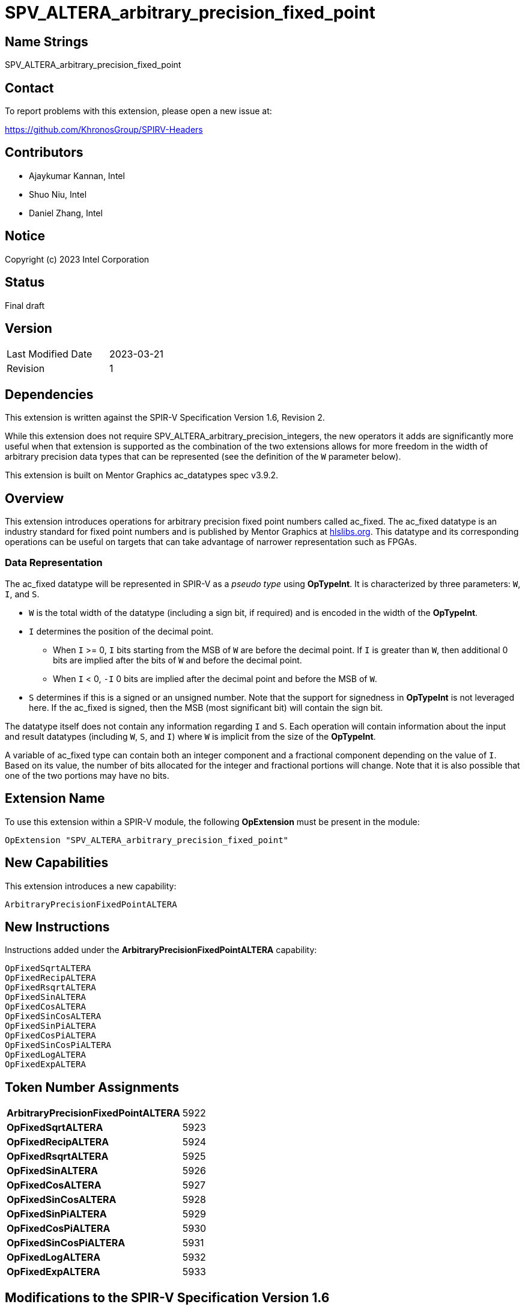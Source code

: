 SPV_ALTERA_arbitrary_precision_fixed_point
==========================================

== Name Strings

SPV_ALTERA_arbitrary_precision_fixed_point

== Contact

To report problems with this extension, please open a new issue at:

https://github.com/KhronosGroup/SPIRV-Headers

== Contributors

* Ajaykumar Kannan, Intel
* Shuo Niu, Intel
* Daniel Zhang, Intel

== Notice

Copyright (c) 2023 Intel Corporation

== Status

Final draft

== Version

[width="40%",cols="25,25"]
|========================================
| Last Modified Date | 2023-03-21
| Revision           | 1
|========================================

== Dependencies

This extension is written against the SPIR-V Specification Version 1.6, Revision 2.

While this extension does not require SPV_ALTERA_arbitrary_precision_integers, the new operators it adds are significantly more useful when that extension is supported as the combination of the two extensions allows for more freedom in the width of arbitrary precision data types that can be represented (see the definition of the `W` parameter below).

This extension is built on Mentor Graphics ac_datatypes spec v3.9.2.

== Overview

This extension introduces operations for arbitrary precision fixed point numbers called ac_fixed.
The ac_fixed datatype is an industry standard for fixed point numbers and is published by Mentor Graphics at https://hlslibs.org[hlslibs.org].
This datatype and its corresponding operations can be useful on targets that can take advantage of narrower representation such as FPGAs.

=== Data Representation

The ac_fixed datatype will be represented in SPIR-V as a _pseudo type_ using *OpTypeInt*.
It is characterized by three parameters: `W`, `I`, and `S`.

* `W` is the total width of the datatype (including a sign bit, if required) and is encoded in the width of the *OpTypeInt*.
* `I` determines the position of the decimal point.
** When `I` >= 0, `I` bits starting from the MSB of `W` are before the decimal point. If `I` is greater than `W`, then additional 0 bits are implied after the bits of `W` and before the decimal point.
** When `I` < 0, `-I` 0 bits are implied after the decimal point and before the MSB of `W`.
* `S` determines if this is a signed or an unsigned number. Note that the support for signedness in *OpTypeInt* is not leveraged here. If the ac_fixed is signed, then the MSB (most significant bit) will contain the sign bit.

The datatype itself does not contain any information regarding `I` and `S`.
Each operation will contain information about the input and result datatypes (including `W`, `S`, and `I`) where `W` is implicit from the size of the *OpTypeInt*.

A variable of ac_fixed type can contain both an integer component and a fractional component depending on the value of `I`.
Based on its value, the number of bits allocated for the integer and fractional portions will change.
Note that it is also possible that one of the two portions may have no bits.

== Extension Name

To use this extension within a SPIR-V module, the following *OpExtension* must be present in the module:

----
OpExtension "SPV_ALTERA_arbitrary_precision_fixed_point"
----

== New Capabilities

This extension introduces a new capability:

----
ArbitraryPrecisionFixedPointALTERA
----

== New Instructions

Instructions added under the *ArbitraryPrecisionFixedPointALTERA* capability:

----
OpFixedSqrtALTERA
OpFixedRecipALTERA
OpFixedRsqrtALTERA
OpFixedSinALTERA
OpFixedCosALTERA
OpFixedSinCosALTERA
OpFixedSinPiALTERA
OpFixedCosPiALTERA
OpFixedSinCosPiALTERA
OpFixedLogALTERA
OpFixedExpALTERA
----

== Token Number Assignments
[width="40%"]
[cols="70%,30%"]
[grid="rows"]
|====
|*ArbitraryPrecisionFixedPointALTERA*    | 5922
|*OpFixedSqrtALTERA*                     | 5923
|*OpFixedRecipALTERA*                    | 5924
|*OpFixedRsqrtALTERA*                    | 5925
|*OpFixedSinALTERA*                      | 5926
|*OpFixedCosALTERA*                      | 5927
|*OpFixedSinCosALTERA*                   | 5928
|*OpFixedSinPiALTERA*                    | 5929
|*OpFixedCosPiALTERA*                    | 5930
|*OpFixedSinCosPiALTERA*                 | 5931
|*OpFixedLogALTERA*                      | 5932
|*OpFixedExpALTERA*                      | 5933
|====


== Modifications to the SPIR-V Specification Version 1.6

After Section 3.16, add a new section "3.16b Quantization Modes" as follows:

=== Quantization Modes
[options="header"]
[width="80%"]
[cols="10%,20%,60%,10%"]
|====
| Value ^| Mode               ^| Behavior                                                          ^| Enabling Capabilities
| 0      | TRN_ALTERA          | Truncate towards -Inf                                              | *ArbitraryPrecisionFixedPointALTERA*
| 1      | TRN_ZERO_ALTERA     | Truncate towards 0                                                 | *ArbitraryPrecisionFixedPointALTERA*
| 2      | RND_ALTERA          | Round towards +Inf                                                 | *ArbitraryPrecisionFixedPointALTERA*
| 3      | RND_ZERO_ALTERA     | Round towards 0                                                    | *ArbitraryPrecisionFixedPointALTERA*
| 4      | RND_INF_ALTERA      | Round positive values toward +Inf and negative values toward -Inf  | *ArbitraryPrecisionFixedPointALTERA*
| 5      | RND_MIN_INF_ALTERA  | Round towards -Inf                                                 | *ArbitraryPrecisionFixedPointALTERA*
| 6      | RND_CONV_ALTERA     | Round towards even                                                 | *ArbitraryPrecisionFixedPointALTERA*
| 7      | RND_CONV_ODD_ALTERA | Round towards odd                                                  | *ArbitraryPrecisionFixedPointALTERA*
|====

After Section 3.16, add a new section "3.16c Overflow Modes" as follows:

=== Overflow Modes
[options="header"]
[width="80%"]
[cols="10%,20%,60%,10%"]
|====
| Value ^| Mode            ^| Behavior                               ^| Enabling Capabilities
| 0      | WRAP_ALTERA      | Drop the bits to the left of the MSB    | *ArbitraryPrecisionFixedPointALTERA*
| 1      | SAT_ALTERA       | Saturate to the closest of MIN or MAX   | *ArbitraryPrecisionFixedPointALTERA*
| 2      | SAT_ZERO_ALTERA  | Set to 0 on overflow                    | *ArbitraryPrecisionFixedPointALTERA*
| 3      | SAT_SYM_ALTERA   | For unsigned, treat as SAT_ALTERA. +

For signed: a positive overflow will saturate at the maximum positive value, whereas a negative overflow will saturate to the negation of the maximum positive value, as opposed to the most negative value.                               | *ArbitraryPrecisionFixedPointALTERA*


|====

After Section 3.16, add a new section "3.16d Signedness Modes" as follows:

=== Signedness Modes
[options="header"]
[width="80%"]
[cols="10%,20%,60%,10%"]
|====
| Value ^| Mode            ^| Behavior                            ^| Enabling Capabilities
| 0      | UNSIGNED_ALTERA  | Input and result types are unsigned  | *ArbitraryPrecisionFixedPointALTERA*
| 1      | SIGNED_ALTERA    | Input and result types are signed    | *ArbitraryPrecisionFixedPointALTERA*
|====

=== Capability
Modify Section 3.31, *Capability*, adding a row to the Capability table:

[options="header"]
|====
2+^| Capability ^| Implicitly Declares
| 5922 | *ArbitraryPrecisionFixedPointALTERA* +

Enables arbitrary precision fixed-point math instructions.
|
|====

=== Instructions

In Section 3.32.13, *Arithmetic Instructions*, add the following instructions:

[cols="10", width="100%"]
|=====
7+|*OpFixedSqrtALTERA* +

An *OpTypeInt* representing an arbitrary precision fixed point number (ac_fixed) is passed in as the _Input_ and the square root of the value is returned in _Result_.
The behavior of this function is undefined for input values < 0.

_Result Type_ must be *OpTypeInt*.

_Result_ is the <id> of the operation's result, which is an arbitrary precision fixed point number.

_S_ is chosen from _Table 3.16d_ that indicates the Signedness Mode of the input and output types.

_I_ is a signed 32-bit integer that refers to the location of the fixed-point relative to the MSB of the input type.

_rI_ is a signed 32-bit integer that refers to the location of the fixed-point relative to the MSB of the result type.

_Q_ is a QuantizationMode enum chosen from _Table 3.16b_ that indicates the Quantization Mode of this operation.

_O_ is an OverflowMode enum chosen from _Table 3.16c_ that indicates the Overflow Mode of this operation.

3+| Capability:
*ArbitraryPrecisionFixedPointALTERA*

| 9 | 5923 | <id> Result Type | Result <id> | Input <id> | _Signedness_ S | _Literal_ I | _Literal_ rI | _QuatntizationMode_ Q | _OverflowMode_ O
|=====

[cols="10", width="100%"]
|=====
7+|*OpFixedRecipALTERA* +

An *OpTypeInt* representing an arbitrary precision fixed point number (ac_fixed) is passed in as the _Input_ and the reciprocal (`1/Input`) of the value is returned in _Result_.

_Result Type_ must be *OpTypeInt*.

_Result_ is the <id> of the operation's result, which is an arbitrary precision fixed point number.

_S_ is chosen from _Table 3.16d_ that indicates the Signedness Mode of the input and output types.

_I_ is a signed 32-bit integer that refers to the location of the fixed-point relative to the MSB of the input type.

_rI_ is a signed 32-bit integer that refers to the location of the fixed-point relative to the MSB of the result type.

_Q_ is a QuantizationMode enum chosen from _Table 3.16b_ that indicates the Quantization Mode of this operation.

_O_ is an OverflowMode enum chosen from _Table 3.16c_ that indicates the Overflow Mode of this operation.

3+| Capability:
*ArbitraryPrecisionFixedPointALTERA*

| 9 | 5924 | <id> Result Type | Result <id> | Input <id> | _Signedness_ S | _Literal_ I | _Literal_ rI | _QuatntizationMode_ Q | _OverflowMode_ O
|=====

[cols="10", width="100%"]
|=====
7+|*OpFixedRsqrtALTERA* +

An *OpTypeInt* representing an arbitrary precision fixed point number (ac_fixed) is passed in as the _Input_ and the reciprocal square root (`1/sqrt(Input)`) of the value is returned in _Result_.
The behavior of this function is undefined for input values < 0.

_Result Type_ must be *OpTypeInt*.

_Result_ is the <id> of the operation's result, which is an arbitrary precision fixed point number.

_S_ is chosen from _Table 3.16d_ that indicates the Signedness Mode of the input and output types.

_I_ is a signed 32-bit integer that refers to the location of the fixed-point relative to the MSB of the input type.

_rI_ is a signed 32-bit integer that refers to the location of the fixed-point relative to the MSB of the result type.

_Q_ is a QuantizationMode enum chosen from _Table 3.16b_ that indicates the Quantization Mode of this operation.

_O_ is an OverflowMode enum chosen from _Table 3.16c_ that indicates the Overflow Mode of this operation.

3+| Capability:
*ArbitraryPrecisionFixedPointALTERA*

| 9 | 5925 | <id> Result Type | Result <id> | Input <id> | _Signedness_ S | _Literal_ I | _Literal_ rI | _QuatntizationMode_ Q | _OverflowMode_ O
|=====

[cols="10", width="100%"]
|=====
7+|*OpFixedSinALTERA* +

An *OpTypeInt* representing an arbitrary precision fixed point number (ac_fixed) is passed in as the _Input_ and the sine of the value is returned in _Result_. Note that the angles are measured in radians.

_Result Type_ must be *OpTypeInt*.

_Result_ is the <id> of the operation's result, which is an arbitrary precision fixed point number.

_S_ is chosen from _Table 3.16d_ that indicates the Signedness Mode of the input and output types.

_I_ is a signed 32-bit integer that refers to the location of the fixed-point relative to the MSB of the input type.

_rI_ is a signed 32-bit integer that refers to the location of the fixed-point relative to the MSB of the result type.

_Q_ is a QuantizationMode enum chosen from _Table 3.16b_ that indicates the Quantization Mode of this operation.

_O_ is an OverflowMode enum chosen from _Table 3.16c_ that indicates the Overflow Mode of this operation.

3+| Capability:
*ArbitraryPrecisionFixedPointALTERA*

| 9 | 5926 | <id> Result Type | Result <id> | Input <id> | _Signedness_ S | _Literal_ I | _Literal_ rI | _QuatntizationMode_ Q | _OverflowMode_ O
|=====

[cols="10", width="100%"]
|=====
7+|*OpFixedCosALTERA* +

An *OpTypeInt* representing an arbitrary precision fixed point number (ac_fixed) is passed in as the _Input_ and the cosine of the value is returned in _Result_. Note that the angles are measured in radians.

_Result Type_ must be *OpTypeInt*.

_Result_ is the <id> of the operation's result, which is an arbitrary precision fixed point number.

_S_ is chosen from _Table 3.16d_ that indicates the Signedness Mode of the input and output types.

_I_ is a signed 32-bit integer that refers to the location of the fixed-point relative to the MSB of the input type.

_rI_ is a signed 32-bit integer that refers to the location of the fixed-point relative to the MSB of the result type.

_Q_ is a QuantizationMode enum chosen from _Table 3.16b_ that indicates the Quantization Mode of this operation.

_O_ is an OverflowMode enum chosen from _Table 3.16c_ that indicates the Overflow Mode of this operation.

3+| Capability:
*ArbitraryPrecisionFixedPointALTERA*

| 9 | 5927 | <id> Result Type | Result <id> | Input <id> | _Signedness_ S | _Literal_ I | _Literal_ rI | _QuatntizationMode_ Q | _OverflowMode_ O
|=====

[cols="10", width="100%"]
|=====
7+|*OpFixedSinCosALTERA* +

An *OpTypeInt* representing an arbitrary precision fixed point number (ac_fixed) is passed in as the _Input_ and both the sine and cosine of the value are returned in _Result_. Note that the angles are measured in radians.

_Result Type_ must be a two-component vector of *OpTypeInt*. The first component of the _Result_ contains the sine of the _Input_ and is an arbitrary fixed point number. The second component of the _Result_ contains the cosine of the _Input_ and is also an arbitrary fixed point number.

_S_ is chosen from _Table 3.16d_ that indicates the Signedness Mode of the input and output types.

_I_ is a signed 32-bit integer that refers to the location of the fixed-point relative to the MSB of the input type.

_rI_ is a signed 32-bit integer that refers to the location of the fixed-point relative to the MSB of each component of the result type.

_Q_ is a QuantizationMode enum chosen from _Table 3.16b_ that indicates the Quantization Mode of this operation.

_O_ is an OverflowMode enum chosen from _Table 3.16c_ that indicates the Overflow Mode of this operation.

3+| Capability:
*ArbitraryPrecisionFixedPointALTERA*

| 9 | 5928 | <id> Result Type | Result <id> | Input <id> | _Signedness_ S | _Literal_ I | _Literal_ rI | _QuatntizationMode_ Q | _OverflowMode_ O
|=====

[cols="10", width="100%"]
|=====
7+|*OpFixedSinPiALTERA* +

An *OpTypeInt* representing an arbitrary precision fixed point number (ac_fixed) is passed in as the _Input_ and the sine of pi * _Input_ is returned in _Result_. Note that the angles are measured in radians.

_Result Type_ must be *OpTypeInt*.

_Result_ is the <id> of the operation's result, which is an arbitrary precision fixed point number.

_S_ is chosen from _Table 3.16d_ that indicates the Signedness Mode of the input and output types.

_I_ is a signed 32-bit integer that refers to the location of the fixed-point relative to the MSB of the input type.

_rI_ is a signed 32-bit integer that refers to the location of the fixed-point relative to the MSB of the result type.

_Q_ is a QuantizationMode enum chosen from _Table 3.16b_ that indicates the Quantization Mode of this operation.

_O_ is an OverflowMode enum chosen from _Table 3.16c_ that indicates the Overflow Mode of this operation.

3+| Capability:
*ArbitraryPrecisionFixedPointALTERA*

| 9 | 5929 | <id> Result Type | Result <id> | Input <id> | _Signedness_ S | _Literal_ I | _Literal_ rI | _QuatntizationMode_ Q | _OverflowMode_ O
|=====

[cols="10", width="100%"]
|=====
7+|*OpFixedCosPiALTERA* +

An *OpTypeInt* representing an arbitrary precision fixed point number (ac_fixed) is passed in as the _Input_ and the cosine of pi * _Input_ is returned in _Result_. Note that the angles are measured in radians.

_Result Type_ must be *OpTypeInt*.

_Result_ is the <id> of the operation's result, which is an arbitrary precision fixed point number.

_S_ is chosen from _Table 3.16d_ that indicates the Signedness Mode of the input and output types.

_I_ is a signed 32-bit integer that refers to the location of the fixed-point relative to the MSB of the input type.

_rI_ is a signed 32-bit integer that refers to the location of the fixed-point relative to the MSB of the result type.

_Q_ is a QuantizationMode enum chosen from _Table 3.16b_ that indicates the Quantization Mode of this operation.

_O_ is an OverflowMode enum chosen from _Table 3.16c_ that indicates the Overflow Mode of this operation.

3+| Capability:
*ArbitraryPrecisionFixedPointALTERA*

| 9 | 5930 | <id> Result Type | Result <id> | Input <id> | _Signedness_ S | _Literal_ I | _Literal_ rI | _QuatntizationMode_ Q | _OverflowMode_ O
|=====


[cols="10", width="100%"]
|=====
7+|*OpFixedSinCosPiALTERA* +

An *OpTypeInt* representing an arbitrary precision fixed point number (ac_fixed) is passed in as the _Input_ and both the sine and cosine of pi * _Input_ are returned in _Result_. Note that the angles are measured in radians.

_Result Type_ must be a two-component vector of *OpTypeInt*. The first component of the _Result_ contains the sine of the _Input_ and is an arbitrary fixed point number. The second component of the _Result_ contains the cosine of the _Input_ and is also an arbitrary fixed point number.

_S_ is chosen from _Table 3.16d_ that indicates the Signedness Mode of the input and output types.

_I_ is a signed 32-bit integer that refers to the location of the fixed-point relative to the MSB of the input type.

_rI_ is a signed 32-bit integer that refers to the location of the fixed-point relative to the MSB of each component of the result type.

_Q_ is a QuantizationMode enum chosen from _Table 3.16b_ that indicates the Quantization Mode of this operation.

_O_ is an OverflowMode enum chosen from _Table 3.16c_ that indicates the Overflow Mode of this operation.

3+| Capability:
*ArbitraryPrecisionFixedPointALTERA*

| 9 | 5931 | <id> Result Type | Result <id> | Input <id> | _Signedness_ S | _Literal_ I | _Literal_ rI | _QuatntizationMode_ Q | _OverflowMode_ O
|=====

[cols="10", width="100%"]
|=====
7+|*OpFixedLogALTERA* +

An *OpTypeInt* representing an arbitrary precision fixed point number (ac_fixed) is passed in as the _Input_ and the log of the value is returned in _Result_.

_Result Type_ must be *OpTypeInt*.

_Result_ is the <id> of the operation's result, which is an arbitrary precision fixed point number.

_S_ is chosen from _Table 3.16d_ that indicates the Signedness Mode of the input and output types.

_I_ is a signed 32-bit integer that refers to the location of the fixed-point relative to the MSB of the input type.

_rI_ is a signed 32-bit integer that refers to the location of the fixed-point relative to the MSB of the result type.

_Q_ is a QuantizationMode enum chosen from _Table 3.16b_ that indicates the Quantization Mode of this operation.

_O_ is an OverflowMode enum chosen from _Table 3.16c_ that indicates the Overflow Mode of this operation.

3+| Capability:
*ArbitraryPrecisionFixedPointALTERA*

| 9 | 5932 | <id> Result Type | Result <id> | Input <id> | _Signedness_ S | _Literal_ I | _Literal_ rI | _QuatntizationMode_ Q | _OverflowMode_ O
|=====

[cols="10", width="100%"]
|=====
7+|*OpFixedExpALTERA* +

An *OpTypeInt* representing an arbitrary precision fixed point number (ac_fixed) is passed in as the _Input_ and the exp of the value is returned in _Result_.

_Result Type_ must be *OpTypeInt*.

_Result_ is the <id> of the operation's result, which is an arbitrary precision fixed point number.

_S_ is chosen from _Table 3.16d_ that indicates the Signedness Mode of the input and output types.

_I_ is a signed 32-bit integer that refers to the location of the fixed-point relative to the MSB of the input type.

_rI_ is a signed 32-bit integer that refers to the location of the fixed-point relative to the MSB of the result type.

_Q_ is a QuantizationMode enum chosen from _Table 3.16b_ that indicates the Quantization Mode of this operation.

_O_ is an OverflowMode enum chosen from _Table 3.16c_ that indicates the Overflow Mode of this operation.

3+| Capability:
*ArbitraryPrecisionFixedPointALTERA*

| 9 | 5933 | <id> Result Type | Result <id> | Input <id> | _Signedness_ S | _Literal_ I | _Literal_ rI | _QuatntizationMode_ Q | _OverflowMode_ O
|=====

=== Validation Rules

None.

== Issues

None.

== Revision History

[cols="^,<,<,<",options="header",]
|========================================================
|Rev|Date|Author|Changes
|1|2023-03-21|Ajaykumar Kannan|*Initial Public Release*
|========================================================
